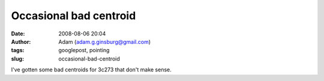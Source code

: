 Occasional bad centroid
#######################
:date: 2008-08-06 20:04
:author: Adam (adam.g.ginsburg@gmail.com)
:tags: googlepost, pointing
:slug: occasional-bad-centroid

.. image:: http://4.bp.blogspot.com/_lsgW26mWZnU/SJoDqKsjWsI/AAAAAAAADMQ/89W6FBUZmvQ/s320/badcentroid.jpg

I've gotten some bad centroids for 3c273 that don't make sense.

.. _|image1|: http://4.bp.blogspot.com/_lsgW26mWZnU/SJoDqKsjWsI/AAAAAAAADMQ/89W6FBUZmvQ/s1600-h/badcentroid.jpg

